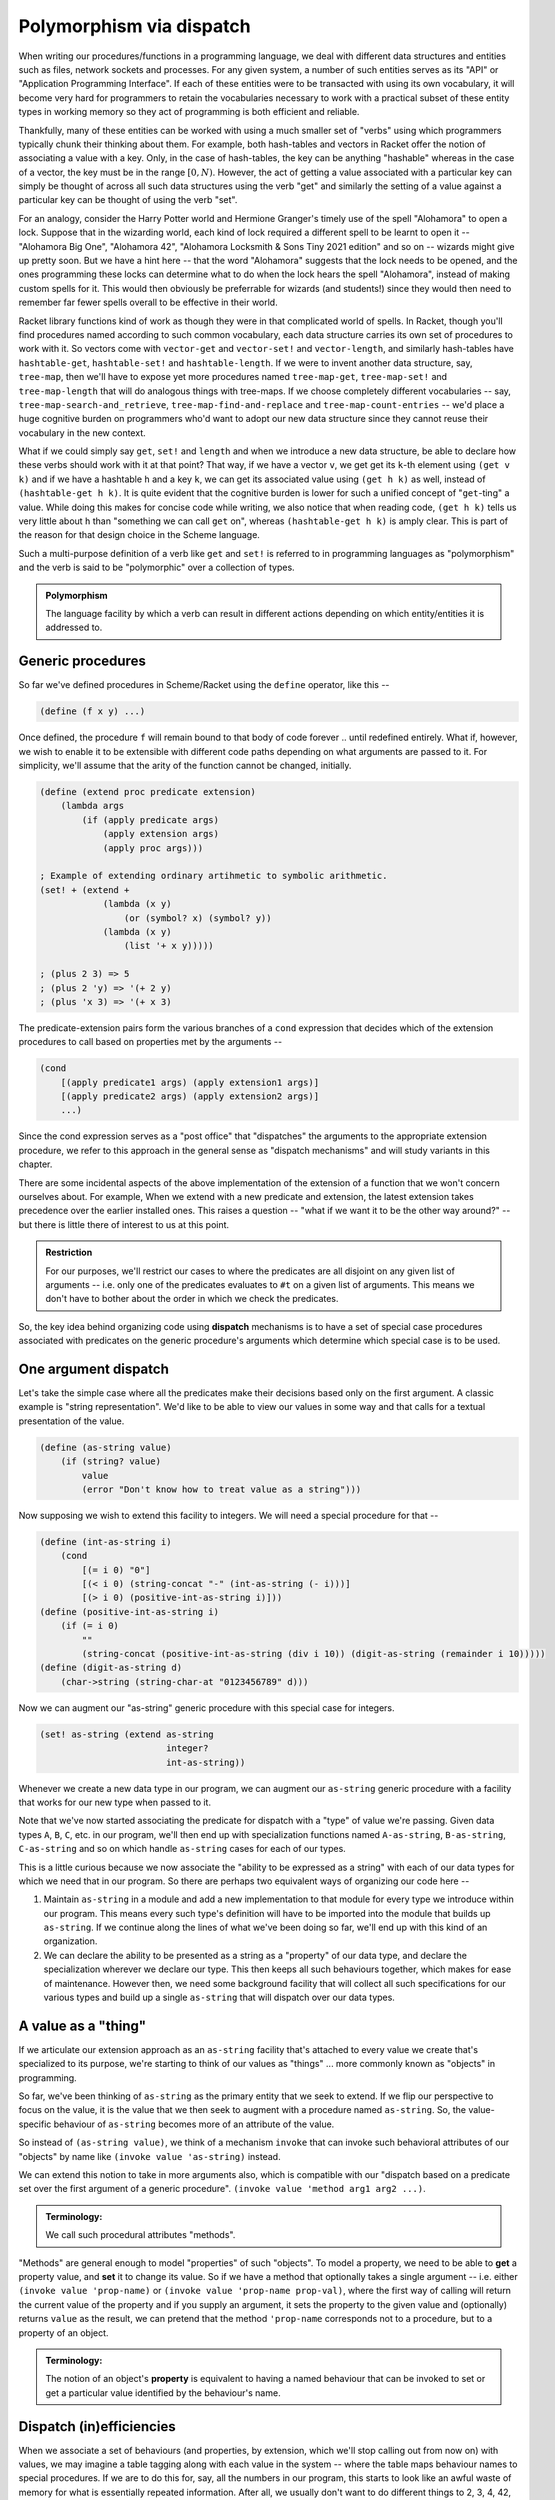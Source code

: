 Polymorphism via dispatch
=========================

When writing our procedures/functions in a programming language, we deal with
different data structures and entities such as files, network sockets and
processes. For any given system, a number of such entities serves as its "API"
or "Application Programming Interface". If each of these entities were to be
transacted with using its own vocabulary, it will become very hard for
programmers to retain the vocabularies necessary to work with a practical
subset of these entity types in working memory so they act of programming is
both efficient and reliable. 

Thankfully, many of these entities can be worked with using a much smaller set
of "verbs" using which programmers typically chunk their thinking about them.
For example, both hash-tables and vectors in Racket offer the notion of
associating a value with a key. Only, in the case of hash-tables, the key can
be anything "hashable" whereas in the case of a vector, the key must be in the
range :math:`[0,N)`. However, the act of getting a value associated with a
particular key can simply be thought of across all such data structures using
the verb "get" and similarly the setting of a value against a particular key
can be thought of using the verb "set".

For an analogy, consider the Harry Potter world and Hermione Granger's timely
use of the spell "Alohamora" to open a lock. Suppose that in the wizarding
world, each kind of lock required a different spell to be learnt to open it --
"Alohamora Big One", "Alohamora 42", "Alohamora Locksmith & Sons Tiny 2021
edition" and so on -- wizards might give up pretty soon. But we have a hint
here -- that the word "Alohamora" suggests that the lock needs to be opened,
and the ones programming these locks can determine what to do when the lock
hears the spell "Alohamora", instead of making custom spells for it. This would
then obviously be preferrable for wizards (and students!) since they would then
need to remember far fewer spells overall to be effective in their world. 

Racket library functions kind of work as though they were in that complicated
world of spells. In Racket, though you'll find procedures named according to
such common vocabulary, each data structure carries its own set of procedures
to work with it. So vectors come with ``vector-get`` and ``vector-set!`` and
``vector-length``, and similarly hash-tables have ``hashtable-get``,
``hashtable-set!`` and ``hashtable-length``. If we were to invent another data
structure, say, ``tree-map``, then we'll have to expose yet more procedures
named ``tree-map-get``, ``tree-map-set!`` and ``tree-map-length`` that will do
analogous things with tree-maps. If we choose completely different vocabularies
-- say, ``tree-map-search-and_retrieve``, ``tree-map-find-and-replace`` and
``tree-map-count-entries`` -- we'd place a huge cognitive burden on programmers
who'd want to adopt our new data structure since they cannot reuse their
vocabulary in the new context.

What if we could simply say ``get``, ``set!`` and ``length`` and when we
introduce a new data structure, be able to declare how these verbs should work
with it at that point? That way, if we have a vector ``v``, we get get its
``k``-th element using ``(get v k)`` and if we have a hashtable ``h`` and a key
``k``, we can get its associated value using ``(get h k)`` as well, instead of
``(hashtable-get h k)``. It is quite evident that the cognitive burden is lower
for such a unified concept of "``get``-ting" a value. While doing this makes
for concise code while writing, we also notice that when reading code, ``(get h
k)`` tells us very little about ``h`` than "something we can call ``get`` on",
whereas ``(hashtable-get h k)`` is amply clear. This is part of the reason for
that design choice in the Scheme language.

Such a multi-purpose definition of a verb like ``get`` and ``set!`` is referred
to in programming languages as "polymorphism" and the verb is said to be
"polymorphic" over a collection of types.

.. admonition:: **Polymorphism**
    
    The language facility by which a verb can result in different actions
    depending on which entity/entities it is addressed to.

Generic procedures
------------------

So far we've defined procedures in Scheme/Racket using the ``define`` operator,
like this --

.. code:: racket

    (define (f x y) ...)

Once defined, the procedure ``f`` will remain bound to that body of code
forever .. until redefined entirely. What if, however, we wish to enable it to
be extensible with different code paths depending on what arguments are passed
to it. For simplicity, we'll assume that the arity of the function cannot be
changed, initially.

.. code:: racket

    (define (extend proc predicate extension)
        (lambda args
            (if (apply predicate args)
                (apply extension args)
                (apply proc args)))
    
    ; Example of extending ordinary artihmetic to symbolic arithmetic.
    (set! + (extend +
                (lambda (x y)
                    (or (symbol? x) (symbol? y))
                (lambda (x y)
                    (list '+ x y)))))

    ; (plus 2 3) => 5
    ; (plus 2 'y) => '(+ 2 y)
    ; (plus 'x 3) => '(+ x 3)

The predicate-extension pairs form the various branches of a ``cond``
expression that decides which of the extension procedures to call based on
properties met by the arguments --

.. code:: racket

    (cond
        [(apply predicate1 args) (apply extension1 args)]
        [(apply predicate2 args) (apply extension2 args)]
        ...)

Since the cond expression serves as a "post office" that "dispatches" the
arguments to the appropriate extension procedure, we refer to this approach in
the general sense as "dispatch mechanisms" and will study variants in this
chapter.

There are some incidental aspects of the above implementation of the extension
of a function that we won't concern ourselves about. For example, When we
extend with a new predicate and extension, the latest extension takes
precedence over the earlier installed ones. This raises a question -- "what if
we want it to be the other way around?" -- but there is little there of
interest to us at this point.

.. admonition:: **Restriction**

    For our purposes, we'll restrict our cases to where the predicates are all
    disjoint on any given list of arguments -- i.e. only one of the predicates
    evaluates to ``#t`` on a given list of arguments. This means we don't have
    to bother about the order in which we check the predicates.

So, the key idea behind organizing code using **dispatch** mechanisms is to
have a set of special case procedures associated with predicates on the generic
procedure's arguments which determine which special case is to be used.

One argument dispatch
---------------------

Let's take the simple case where all the predicates make their decisions based
only on the first argument. A classic example is "string representation". We'd
like to be able to view our values in some way and that calls for a textual
presentation of the value. 

.. code:: racket

    (define (as-string value)
        (if (string? value)
            value
            (error "Don't know how to treat value as a string")))

Now supposing we wish to extend this facility to integers. We will need a
special procedure for that --

.. code:: racket

    (define (int-as-string i)
        (cond
            [(= i 0) "0"]
            [(< i 0) (string-concat "-" (int-as-string (- i)))]
            [(> i 0) (positive-int-as-string i)]))
    (define (positive-int-as-string i)
        (if (= i 0)
            ""
            (string-concat (positive-int-as-string (div i 10)) (digit-as-string (remainder i 10)))))
    (define (digit-as-string d)
        (char->string (string-char-at "0123456789" d)))

Now we can augment our "as-string" generic procedure with this special case for
integers.

.. code:: racket

    (set! as-string (extend as-string
                            integer?
                            int-as-string))

Whenever we create a new data type in our program, we can augment our
``as-string`` generic procedure with a facility that works for our new type
when passed to it.

Note that we've now started associating the predicate for dispatch with a
"type" of value we're passing. Given data types ``A``, ``B``, ``C``, etc. in
our program, we'll then end up with specialization functions named
``A-as-string``, ``B-as-string``, ``C-as-string`` and so on which handle
``as-string`` cases for each of our types.

This is a little curious because we now associate the "ability to be expressed
as a string" with each of our data types for which we need that in our program.
So there are perhaps two equivalent ways of organizing our code here --

1. Maintain ``as-string`` in a module and add a new implementation to that
   module for every type we introduce within our program. This means every such
   type's definition will have to be imported into the module that builds up
   ``as-string``. If we continue along the lines of what we've been doing so
   far, we'll end up with this kind of an organization.

2. We can declare the ability to be presented as a string as a "property" of
   our data type, and declare the specialization wherever we declare our type.
   This then keeps all such behaviours together, which makes for ease of
   maintenance. However then, we need some background facility that will
   collect all such specifications for our various types and build up a single
   ``as-string`` that will dispatch over our data types.

A value as a "thing"
----------------------

If we articulate our extension approach as an ``as-string`` facility that's
attached to every value we create that's specialized to its purpose, we're
starting to think of our values as "things" ... more commonly known as
"objects" in programming.

So far, we've been thinking of ``as-string`` as the primary entity that we seek
to extend. If we flip our perspective to focus on the value, it is the value
that we then seek to augment with a procedure named ``as-string``. So, the
value-specific behaviour of ``as-string`` becomes more of an attribute of the
value.

So instead of ``(as-string value)``, we think of a mechanism ``invoke`` that
can invoke such behavioral attributes of our "objects" by name like ``(invoke
value 'as-string)`` instead.

We can extend this notion to take in more arguments also, which is compatible
with our "dispatch based on a predicate set over the first argument of a
generic procedure". ``(invoke value 'method arg1 arg2 ...)``.

.. admonition:: **Terminology**:

	We call such procedural attributes "methods". 

"Methods" are general enough to model "properties" of such "objects". To model
a property, we need to be able to **get** a property value, and **set** it to
change its value. So if we have a method that optionally takes a single
argument -- i.e. either ``(invoke value 'prop-name)`` or ``(invoke value
'prop-name prop-val)``, where the first way of calling will return the current
value of the property and if you supply an argument, it sets the property to
the given value and (optionally) returns ``value`` as the result, we can
pretend that the method ``'prop-name`` corresponds not to a procedure, but to a
property of an object.

.. admonition:: **Terminology**:

    The notion of an object's **property** is equivalent to having a named
    behaviour that can be invoked to set or get a particular value identified
    by the behaviour's name.

Dispatch (in)efficiencies
-------------------------

When we associate a set of behaviours (and properties, by extension, which
we'll stop calling out from now on) with values, we may imagine a table tagging
along with each value in the system -- where the table maps behaviour names to
special procedures. If we are to do this for, say, all the numbers in our
program, this starts to look like an awful waste of memory for what is
essentially repeated information. After all, we usually don't want to do
different things to 2, 3, 4, 42, etc. However, we may want to do one thing for
all integers, and another thing for all floating point numbers, and yet another
for fractions.

In essence, our ``as-string`` generic procedure therefore dispatches on
predicates of the form ``integer?``, ``float?`` or ``rational?``, rather than
specific values.

To put this differently, we have a table of such behaviours we wish integers to
satisfy and give special procedures for named behaviours in this table. Then we
merely need to identify this table by pointing to it when we have an integer
value ... or any other more complex and potentially compound data item.

In OOP languages, such a table of behaviour procedures is called a "class". Our
``invoke`` procedure then starts to look like this --

.. code:: racket

	(define (invoke value method-name . args)
		(let* [(class (get-class value))
			   (behaviour (lookup-behaviour-proc class method-name))]
			(apply behaviour (cons value args))))

The above specification of what ``invoke`` does has a gap. What happens when
``lookup-behaviour-proc`` determines that the identified ``class`` has no such
method?

.. code:: racket

	(define (invoke value method-name . args)
		(let* [(class (get-class value))
			   (behaviour (lookup-behaviour-proc class method-name))]
			(if (procedure? behaviour)
				(apply behaviour (cons value args))
				(error "No such method"))))

In the above version which calls out this case, we actually have a design
choice.

1. Perhaps we could call a default generic procedure that we can specialize for
   different types of values.

2. We can check another class's behaviour table for a procedure. If we take
   this route, we see that our value then automatically would get all the
   behaviours associated with this other class -- or it will "inherit" these
   behaviours. For this reason, such a class to which the "no such method" case
   is delegated to is called the "parent class" or "super class".
			
.. code:: racket

	(define (invoke value method-name . args)
		(let* [(class (get-class value))
			   (behaviour (lookup-behaviour-proc class method-name))]
			(if (procedure? behaviour)
				(apply behaviour (cons value args))
				(let* [(super-class (get-parent class))
				       (behaviour (lookup-behaviour-proc super-class method-name))]
					(if (procedure? behaviour)
						...)))))

Ah! So this procedure of looking up the parent class seems to go on for ever?
Let's simplify this by defining invoke in a different way.

.. code:: racket

	(define (c-invoke class value method-name . args)
		(let [(behaviour (lookup-behaviour-proc class method-name))]
			(if (procedure? behaviour)
				(apply behaviour (cons value args))
				(apply c-invoke (list (get-parent class) value method-name . args)))))

How deep would this ``get-parent`` lookup go then?

Most object oriented languages solve this problem by having a "root" class,
perhaps named ``Object`` whose parent is itself.

Objects objects everywhere
--------------------------

We can then ask -- "Can we treat all values in our language as objects?" ...
and the answer would be "yes!". Languages like Smalltalk, Ruby and Self take a
"everything is an object" perspective. This means all values have associated
"classes" and even a "class" is itself an object and also has a class. In the
case of Smalltalk, a class' class is called a "meta class" and meta classes
also form a hierarchy that parallels the class heirarchy.

Take a moment to think about this. We're comfortable representing some values
such as numbers directly in our programs because we have common character based
representations for them. Once they become values within the program, they gain
behaviours we can invoke by name. This has the same power as having a slew of
procedures we can invoke on these numbers and such values. However, the only
way to **do** anything in such a language is to invoke a method or an object!
If the invocation returned another object and you want to see it, you need to
invoke another method on **that** object. Obviously, this recursion has to stop
somewhere, and programming languages provide some built-in objects with
behaviour implementations that don't return any further values, and entire
programs are then constructed using these built-in values and the
class-mechanism of the language.

.. admonition:: **Terminology**:

    When something in a programming language can be represented and manipulated
    as a value, we say it is "first class". True OOP languages like Smalltalk
    feature classes as first-class entities, whereas semi-OOP languages like
    C++ treat classes and values as separate worlds within the language.


The methods of a class
----------------------

Since we're looking at a class as an object as well, it is instructive to think
about what kinds of behaviours may be attributable to a class.

We already know one such -- the ``'parent-class`` property that all classes
must possess for the behaviour lookup mechanism to work in the language. 

We may also wish to be able to see a representation of all values in our system
and therefore might wish to define procedures that will, say, print them to a
terminal, or display them in some environment. A common generic way to handle
this is to permit a string representation of all values. Such a behaviour that
can be used to get such a string representation is often named ``'description``
in such languages.

.. code:: racket

	(invoke value 'description)
	; Gets a "string" that is repurposable across multiple
	; presentation modes.

We'd previously used a ``lookup-behaviour-proc``. This looks like a perfect
candidate for a property of a class, so to get a behaviour proc object
associated with a class by name, we'd do --

.. code:: racket

	(invoke class 'behaviour-named name)
	
At this point, you may begin to appreciate how the snake starts to eat its own
tail, since a "behaviour procedure" itself ought to be an object.

Since invocation is the only thing you can do in a strict OOP language, these
languages give built-in syntax to keep invocations short. Many C-based
languages such as Python and Javascript and C++ use the "dot notation" to
denote both properties and methods -- like ``value.property`` and
``value.method(arg1, arg2)``. 

Languages like Smalltalk make it even simpler by making method invocation
invisible in the text -- like ``value method`` or ``value methodKey1: val1
key2: val2 ...``.


Classes versus types
--------------------

Object oriented languages also tend to refer to such "classes" as "types". This
comes from an identification of "what kind of thing is this thing?" with "what
set of behaviours does this thing permit?". For problems that lend themselves
to modelling as objects (example graphical user interfaces), this is a
reasonable identification. In other cases, this may not be reasonable and we'll
see some examples later. 

.. admonition:: **Terminology**

    This "identification" of "the kind of a thing" with "set of a thing's
    behaviours" is also known as **Duck Typing**. It comes from "if it looks
    like a duck and quacks like a duck, it is a duck." Strongly OOP languages
    such as Ruby, Smalltalk and Javascript embrace and exploit this idea.

Since method invocation is the only action available in such systems, if you
know the set of behaviours supported by a particular value, you know all there
is to know about what kind of a thing it is, within this programming context. 

Message passing "paradigm"
--------------------------

Consider our polymorphic invocation ``(invoke value 'as-string)``. If we
abstact out the value from this expression, we get ``(lambda (x) (invoke x
'as-string))``. The concept embodied by this lambda can also be thought of
as "sending the message ``'as-string`` to ``x``". Note that in this case
we also expect a result to be returned from that invocation.

If we relax the requirement that a result must be returned, this lambda then
becomes a pure "send-message" procedure. Something happens with the object
that's a consequence of the message having been sent, but no value is provided
as a response. Since this is also, conceptually, "message passing", we can see
how method invocation is one implementation of the notion of message passing.
Even in languages where method invocation is the implementation, "message
passing" serves as a mental model and Smalltalk, for example, provides the
ability to abstractly represent, store and send entire messages independent of
objects. This is not quite true of languages like C++, although you can bend
the language to this mode through some gymnastics.

Asynchronous message passing is yet another implementation of the idea, where
the object to which the message is being sent may not act on the message by the
time the message sending completes. Now, are there languages where this
approach is applied? Indeed, the Erlang (and its derivative Elixir) language
has the notion of "process" which behaves like our objects that can receive and
respond to messages asynchronously. Processes in Erlang are very lightweight --
you can create hundreds of thousands or even millions of processes on modern
computers without overwhelming the system -- and in some sense are more hard
core objects than other languages. Is Erlang an esoteric language that nobody
uses? I'll leave you with the thought that when you send a message though
Whatsapp, it is forwarded to your recipient by an Erlang program. Yup Whatsapp
was for a long time just one big machine running a highly concurrent Erlang
program to handle all the message sending.


Multiple argument dispatch
--------------------------

There are domains where the previously discussed "single argument dispatch"
or "OOP" way of thinking does not quite map naturally. Mathematics is one such.
We'll look at some characteristics of mathematical domains that makes it hard
to use OOP ideas and what we coudl replace it with.

Consider the notion of "addition" of two things. If the two happened to be real
numbers, then we we need to use the ``real+`` procedure to add them. If they're
both complex numbers, say, then we should use ``complex+`` to add them. What if
we have one real number and one complex number? In this case, we know that we
should "promote" the real number to a complex number and then use ``complex+``.
This is because real numbers are a sub-space of complex numbers -- i.e. a complex
number consists of two real numbers, along with some special rules of arithmetic.

Let's explore this situation a bit more -

If I have a value bound to an identifier ``x``, I can check if it is a real
number or a complex number using the corresponding predicate like ``(real? x)``
and ``(complex? x)``. In the mathematical sense, since a real number is also a
complex number, ``complex?`` may answer ``true`` even if ``x`` was originally
created as a pure real number in computer memory. Now let's consider the notion
of a "vector" -- which is an ordered collection of numbers. We might expect to
be able to test whether an ``x`` is a vector using ``(vector? x)`` (we're still
talking about the mathematical domain). However, our concept space has
surreptitiously multiplied. We now have to deal with the notions of
``real-vector?`` and ``complex-vector?``. If we then think of adding symbolic
arithmetic capabilities to our system, then an ``x`` may be bound to a symbol
value, which we may then test using ``(symbol? x)``. However, again, our
concept space has surreptitiously multiplied yet again to -- 

.. list-table:: Type combinations
   :header-rows: 1

   * - Types as predicates
     - Description
   * - ``real?``
     - A real number value
   * - ``complex?``
     - A complex number value
   * - ``real-symbol?``
     - A symbol whose value is expected to be a real number
   * - ``complex-symbol?``
     - A symbol whose value is expected to be a complex number
   * - ``real-vector?``
     - A vector of real numbers
   * - ``complex-vector?``
     - A vector of complex numbers
   * - ``real-vector-symbol?``
     - A symbol standing for a vector of real numbers
   * - ``complex-vector-symbol?``
     - A symbol standing for a vector of complex numbers
   * - ``real-symbol-vector?``
     - A vector of symbols that stand for real numbers
   * - ``complex-symbol-vector?``
     - A vector of symbols that stand for complex numbers

In the above table, we haven't considered the possibilities with vectors where
you may have, say, a mixture of real and complex numbers.

Note that the way the concepts multiply is dependent on the domain and there is
no generic rule that applies to all cases. Here, we make use of
:math:`\mathbb{R} \in \mathbb{C}` and that a symbol can stand for any concrete
thing such as a real number, or a complex number or a vector of reals, and a
vector may be a collection of things, including symbols that stand for complex
numbers. Also, there are operations on integers that may not be applicable to
reals, like reversing digits in some base.

Now when adding two things, we need to consider the :math:`n \times n` possibile
combinations of operations to decide what to do in each case. In this domain therefore,
when we introduce a new concept, it helps to introduce it in its most general form
rather than a specific case. For example, the notion of a vector can be introduced
as a "tensor" which would come with a specific rank and we can then deal with vectors
as "rank 1 tensors". 

Now, this isn't quite unique to Mathematics. We see it with data structures too.
For example, once we go beyond the basic "primitive" types like ``integer?``,
``real?``, ``complex?``, ``char?`` and ``string?``. When we consider, say, lists,
we need to ask "list of what?". So we now have ``real-list?``, ``complex-list?``,
``char-list?`` and ``string-list?`` to start with, but in truth this compounds
even more, like "list of lists of complex numbers" and so on. As with vectors
above, we haven't even considered the case of lists of mixed type entities.

Parametric types
----------------

Clearly we need a systematic way to tame this complexity blow up we saw in the
previous section. To start with, we'll at least need a notation to express
these types. As a first step, we can actually "lift" our type predicates over
the types of their contained values. For example, the type ``complex-vector?``
can be written as ``(vector? complex?)``, with the result of the expression
being the predicate that is equivalent to ``complex-vector?`` predicate.
Similarly, "a symbol that refers to a real number" would be ``(symbol? real?)``
and "a vector of symbols that refer to real numbers" can be expressed as
``(vector? (symbol? real?))``. So these concepts are compositional in nature.
This would perhaps work for collection types like lists too, with ``(list?
string?)``, ``(list? real?)``, ``(list? (list? string?))`` and so on.

With this approach, our types table now reads --

.. list-table:: Type combinations
   :header-rows: 1

   * - Types as predicates
     - Description
   * - ``real?``
     - A real number value
   * - ``complex?``
     - A complex number value
   * - ``(symbol? real?)``
     - A symbol whose value is expected to be a real number
   * - ``(symbol? complex?)``
     - A symbol whose value is expected to be a complex number
   * - ``(vector? real?)``
     - A vector of real numbers
   * - ``(vector? complex?)``
     - A vector of complex numbers
   * - ``(symbol? (vector? real?))``
     - A symbol standing for a vector of real numbers
   * - ``(symbol? (vector? complex?))``
     - A symbol standing for a vector of complex numbers
   * - ``(vector? (symbol? real?))``
     - A vector of symbols that stand for real numbers
   * - ``(vector? (symbol? complex?))``
     - A vector of symbols that stand for complex numbers

Note that from a domain perspective, not all of these may make sense. For
example, what would a ``(symbol? (symbol? real?))`` mean mathematically? Again,
in some mathematical contexts it might, but if you're doing ordinary algebra,
this concept would be out of place.

If we now consider an operation like addition and what it must do when given
two symbols to add, we expect it to produce an expression with two symbols
connected by a ``+`` operation -- like perhaps ``(+ x y)``. One way we can
simplify our calculation system is to say "we don't care what the symbols ``x``
and ``y`` are supposed to refer to, but this is how their sum is expressed.
Now, this may work in some contexts and not in others. For example, if you know
all symbols are going to be referring to scalars, this would be ok, but if
``x`` may be a symbol referring to a vector of reals and ``y`` a real number,
the result of their sum is something that needs explicit specification in the
mathematical context as there is no singular natural extension.

Here are some ways programming languages deal with these possibilities --

Untyped collections
    Languages like Scheme, Python, Javascript and Smalltalk take the route
    where a collection type such as a ``list?`` or ``vector?`` doesn't care
    what types of values it stores. It may be a mix of different types as well.
    It is up to the programmer to be cognizant of the domain and place appropriately
    typed values into these collections to be manipulated by their programs.
    In such languages, constraints on such data types are checked using
    **contracts** at procedure or module boundaries.

Uniformly typed collections
    Languages such as Haskell in which a type must be assignable to every
    identifier, it is not possible to have an idea such as "list of
    reals and strings" without having it be expressible as type in its
    system. For this reason, Haskell enforces that collection types such
    as lists and arrays must have uniform types -- i.e. we can have a list of
    all reals, a list of all complex numbers, but a list of reals and complex
    numbers needs a new type "real or complex" to be created before it can be
    expressed. 

    In the case of lists, it is easy to see how this uniformity leads to
    manageable complexity of operations such as "concatenation", where
    two lists can be concatenated only if they have the same value types,
    and produce another list of the same value type as well. 

Automatic type promotion
    This is rarely used except perhaps in a context where a programming language
    that was originally "dynamically typed" gains type declaration features
    that can be used partially -- referred to as "gradual typing".

    In such languages, concatenating a list of strings with a list of reals may 
    yield a computed type like "list of (union of real and string)".

The above illustrate the design space available when considering operations
that may be specialized over multiple types, but these approaches are also
relevant when considering single-argument dispatch as well.

Dispatching with tagged values
------------------------------

When we considered the design of procedure dispatch over a single argument
value, we considered a set of predicates that we test against the value to
determine which course of action to take. This was our starting point. Now, we
further restricted ourselves to think that we'll consider the set of predicates
to be mutually exclusive or "disjoint" -- meaning we're guaranteed that a value
will satisfy exactly one of the predicates in our set.

If that is the case, what if we kept a piece of extra information along with
each value that indicated which of these set of predicates it satisfies?
Arguably, this can be a tiny piece of information that doesn't add much in
terms of storage, provided our set of predicates does not have a large size.

With this approach, the dispatch branches become tests for equality with 
a value's tags. Even better, if each tag is associated with a set of procedures
by name, the lookup can be in near-constant time (complexity wise) as well".
Such tags reify what we called "classes" earlier when discussing OOP, but
are more closely related to the notion of "types".

If we now generalize the notion of attaching a tag to attaching a list of tags
(or perhaps a set of tags) to a value, then the behaviours that we can get from
that value become additively expandable. 

One argument case
~~~~~~~~~~~~~~~~~

Multiple argument case
~~~~~~~~~~~~~~~~~~~~~~

